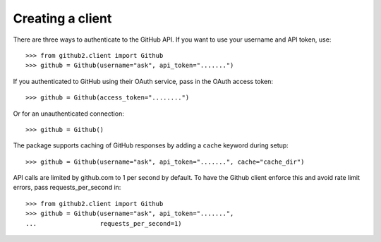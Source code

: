 Creating a client
=================

There are three ways to authenticate to the GitHub API.  If you want to use your
username and API token, use::

    >>> from github2.client import Github
    >>> github = Github(username="ask", api_token=".......")

If you authenticated to GitHub using their OAuth service, pass in the OAuth
access token::

    >>> github = Github(access_token="........")

Or for an unauthenticated connection::

    >>> github = Github()

The package supports caching of GitHub responses by adding a ``cache`` keyword
during setup::

    >>> github = Github(username="ask", api_token=".......", cache="cache_dir")

API calls are limited by github.com to 1 per second by default.  To have the
Github client enforce this and avoid rate limit errors, pass requests_per_second
in::

    >>> from github2.client import Github
    >>> github = Github(username="ask", api_token=".......",
    ...                 requests_per_second=1)
